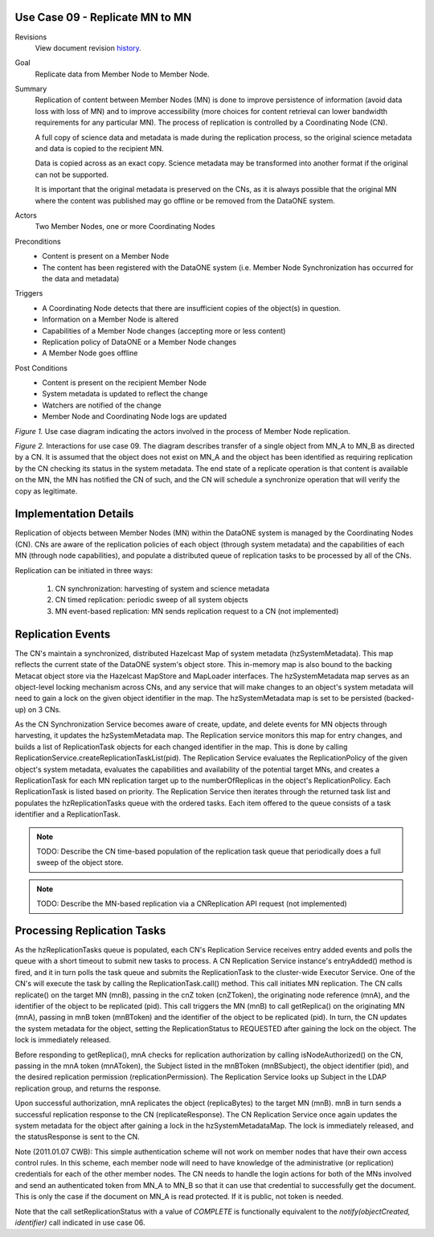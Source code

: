 .. _UC09:

Use Case 09 - Replicate MN to MN
--------------------------------

.. index:: Use Case 09, UC09, Replicate MN, replicate

Revisions
  View document revision history_.

Goal
  Replicate data from Member Node to Member Node.

Summary 
  Replication of content between Member Nodes (MN) is done to improve
  persistence of information (avoid data loss with loss of MN) and to improve
  accessibility (more choices for content retrieval can lower bandwidth
  requirements for any particular MN). The process of replication is controlled
  by a Coordinating Node (CN). 

  A full copy of science data and metadata is made during the replication
  process, so the original science metadata and data is copied to the
  recipient MN.

  Data is copied across as an exact copy. Science metadata may be transformed
  into another format if the original can not be supported. 

  It is important that the original metadata is preserved on the CNs, as
  it is always possible that the original MN where the content was published
  may go offline or be removed from the DataONE system.


Actors
  Two Member Nodes, one or more Coordinating Nodes

Preconditions 
  - Content is present on a Member Node

  - The content has been registered with the DataONE system (i.e. Member Node
    Synchronization has occurred for the data and metadata)

Triggers
 - A Coordinating Node detects that there are insufficient copies of the
   object(s) in question.

 - Information on a Member Node is altered

 - Capabilities of a Member Node changes (accepting more or less content)

 - Replication policy of DataONE or a Member Node changes

 - A Member Node goes offline


Post Conditions
  - Content is present on the recipient Member Node

  - System metadata is updated to reflect the change

  - Watchers are notified of the change

  - Member Node and Coordinating Node logs are updated


.. 
   @startuml images/09_uc.png
   usecase "12. Authentication" as authen
   package "DataONE"
     actor "Coordinating Node" as CN
     actor "Member Node 1" as MN1
     actor "Member Node 2" as MN2
     usecase "13. Authorization" as author
     usecase "01. Get Object" as GET
     usecase "04. Create object" as CREATE
     usecase "06. Synchronize content" as SYNC
     usecase "16. Log event" as log
     usecase "21. Notify subscribers" as subscribe
     CN -- CREATE
     CN -- SYNC
     MN1 -- CREATE
     MN2 -- GET
     MN1 -- GET
     GET ..> author: <<includes>>
     GET ..> authen: <<includes>>
     GET ..> log: <<includes>>
     GET ..> subscribe: <<includes>>
     CREATE ..> author: <<includes>>
     CREATE ..> log: <<includes>>
     CREATE ..> subscribe: <<includes>>
    @enduml

.. image:: images/09_uc.png

*Figure 1.* Use case diagram indicating the actors involved in the process of
Member Node replication.

..
  @startuml images/09_seq.png
  skinparam notebordercolor #AAAAAA
  skinparam notefontcolor #222222
  title Replicate an object between two Member Nodes\n\n
  participant "mnA : MNode" as mnA <<MNode>>
  participant "mnB : MNode" as mnB <<MNode>>
  participant "cnXReplService : ReplicationService" as cnXrepl <<CNode>>
  participant "cnZReplService : ReplicationService" as cnZ <<CNode>>
  
  == Replication Event  ==
  [-> cnXrepl : hzSystemMetadata.put(pid, sysmeta)
  activate cnXrepl #D74F57
  
  note right
    Synchronization services adds entry to 
    SystemMetadata map managed by Hazelcast,
    EntryEvent is fired
  end note
  
  cnXrepl -> cnXrepl : entryAdded(EntryEvent<pid, sysmeta>)
  cnXrepl -> cnXrepl : queueEvent(pid)
  cnXrepl -> cnXrepl : itemAdded(pid)
  note right
    hzReplicationEvents.offer(pid) is called to keep track of
    frequent hzSystemMetadata change events. When popped 
    off of the queue, identifiers are placed into the 
    hzHandledReplicationEvents set until the evaluation
    to create a task or not is complete. This prevents
    multiple task creation across CNs for the same event
  end note
  
  cnXrepl -> cnXrepl : createAndQueueTasks(pid)
  
  loop for each ReplicationTask
  cnXrepl -> cnXrepl : taskid = idGenerator.newId()
    note right
    Hazelcast.getIdGenerator("task-ids") has been
    called in ReplicationService constructor 
  end note
  cnXrepl -> cnXrepl : hzReplicationTaskQueue.put(taskid, task)
  note right
    Hazelcast distributes Replication
    Tasks to all CNs
  end note
  cnXrepl -> cnXrepl: setReplicationStatus(session, pid,\n    nodeRef, ReplicationStatus.QUEUED)
  deactivate cnXrepl
  end loop

  == Regular Replication Audit ==

   [-> cnXrepl : auditReplicas()
   activate cnXrepl #D74F57

   note right
     Query the Metacat database to receive a short list of 
     tasks which have not had their checksums verified in 
     greater than 2 months
   end note
   cnXrepl ->] : getAuditShortList()
   cnXrepl <--] : shortList

   note over cnXrepl
   Bin the tasks by NodeReference for 
   bulk processing my MNAuditTask
   end note
   loop for each Identifier in shortList
   cnXrepl -> cnXrepl : hzSystemMetadata.get(Identifier).getReplicaList()
   loop for each Replica in List<Replica>
   alt if Replica.replicaVerified is older than 2 months
   alt if auditTaskMap.containsKey(Replica.replicaMemberNode)
   cnXrepl -> cnXrepl : auditTaskMap.get(Replica.replicaMemberNode).add(Identifier)
   else else
   cnXrepl -> cnXrepl : auditTaskMap.put(Replica.replicaMemberNode, new List<Identifier>())\nauditTaskMap.get(Replica.replicaMemberNode).add(Identifier)
   end
   end
   end loop
   end loop
   loop for each NodeReference in auditTaskMap.keySet()
   cnXrepl -> cnXrepl : taskid = idGenerator.newId()
   cnXrepl -> cnXrepl : auditTask = MNAuditTask(NodeReference, List<Identifier>)
   cnXrepl -> cnXrepl : hzAuditTaskQueue.put(taskid, auditTask)
   end loop
   note right
     Hazelcast distributes Audit
     Tasks to all CNs
   end note
   deactivate cnXrepl

  == Process Replication Tasks ==  
          
  cnZ -> cnZ: itemAdded(task)
  activate cnZ #D74F57
  cnZ -> cnZ: hzReplicationTaskQueue.poll()
  note left
    Each ReplicationService polls the replication task
    queue when events are fired. The first to get the lock
    handles the task.  The others will also get the lock,
    but during evaluation, will not create a task because
    of the new state of the replica in the system metadata 
  end note

  cnZ -> cnZ: ExecutorService.submit(task)
  activate cnZ #DarkSalmon
  cnZ -> cnZ: replicationTask.call(pid)
  cnZ -> mnB: replicate(cnZSession, mnASession, pid)
  activate mnB #D74F57
  mnB --> cnZ: replicateResponse
  deactivate cnZ 
  cnZ -> cnZ: setReplicationStatus(session, pid,\n    nodeRef, ReplicationStatus.REQUESTED)
  
  note left
   Object's system metadata get's updated
  end note
  
  cnZ -> cnZ: updateSystemMetadata(pid)
  cnZ --> cnZ: statusResponse
  
  mnB -> mnA: getReplica(mnBSession, pid)
  deactivate mnB
  activate mnA #D74F57
  mnA -> cnZ: isNodeAuthorized(mnASession, mnBSubject, pid)
  cnZ --> mnA: authorizationResponse
  mnA --> mnB: replicaBytes
  deactivate mnA
  activate mnB #D74F57
  
  mnB -> cnZ: setReplicationStatus(session, pid,\n    nodeRef, ReplicationStatus.COMPLETE)
  deactivate mnB
  cnZ -> mnA: mnA.getChecksum(pid)
  activate mnA #D74F57
  mnA --> cnZ : checksum
  
  note right
  Object's system metadata get's updated
  end note
  
  deactivate mnA
  cnZ -> cnZ: updateSystemMetadata(pid)
  cnZ --> cnZ: statusResponse
  deactivate cnZ

  == Process Audit Tasks ==  

  cnZ -> cnZ: entryAdded(EntryEvent<taskid, auditTask>)
  activate cnZ #D74F57
  cnZ -> cnZ: hzAuditTaskQueue.poll()
  note left
    Each ReplicationService polls 
    the audit task queue when 
    events are fired
  end note
  cnZ --> cnZ: auditTask

  cnZ -> cnZ : ExecutorService.submit(auditTask)
  activate cnZ #DarkSalmon
  cnZ -> cnZ : auditTask.call()

  loop for each pid in List<Identifier>
  cnZ -> mnB : getChecksum(pid)
  activate mnB #D74F57
  mnB --> cnZ : checksum
  deactivate mnB
  alt if ( cnZ.getChecksum(pid) != checksum )
  cnZ -> cnZ : setReplicationStatus(session, pid, nodeRef,  \n    ReplicationStatus.INVALIDATED) \ncreateAndQueueTasks(pid)
  note left 
    ReplicationStatus has been set to invalid due to 
    disagreement in the object's checksum between the 
    MN and CN
  end note
  end
  end loop

  deactivate cnZ
  deactivate cnZ

  @enduml


.. image:: images/09_seq.png

*Figure 2.* Interactions for use case 09. The diagram describes transfer of a
single object from MN_A to MN_B as directed by a CN. It is assumed that the
object does not exist on MN_A and the object has been identified as requiring
replication by the CN checking its status in the system metadata. The end 
state of a replicate operation is that content is available on the MN, the 
MN has notified the CN of such, and the CN will schedule a synchronize 
operation that will verify the copy as legitimate.

Implementation Details
----------------------

Replication of objects between Member Nodes (MN) within the DataONE system is
managed by the Coordinating Nodes (CN). CNs are aware of the replication
policies of each object (through system metadata) and the capabilities of each
MN (through node capabilities), and populate a distributed queue of replication
tasks to be processed by all of the CNs.

Replication can be initiated in three ways:

 1) CN synchronization: harvesting of system and science metadata 
 2) CN timed replication: periodic sweep of all system objects 
 3) MN event-based replication: MN sends replication request to a 
    CN (not implemented)

Replication Events
------------------

The CN's maintain a synchronized, distributed Hazelcast Map of system
metadata (hzSystemMetadata). This map reflects the current state of the
DataONE system's object store. This in-memory map is also bound to the backing
Metacat object store via the Hazelcast MapStore and MapLoader interfaces. The
hzSystemMetadata map serves as an object-level locking mechanism across CNs, and
any service that will make changes to an object's system metadata will need to
gain a lock on the given object identifier in the map. The hzSystemMetadata map
is set to be persisted (backed-up) on 3 CNs.

As the CN Synchronization Service becomes aware of create, update, and delete
events for MN objects through harvesting, it updates the hzSystemMetadata map. 
The Replication service monitors this map for entry changes, and builds a list
of ReplicationTask objects for each changed identifier in the map. This is done by
calling ReplicationService.createReplicationTaskList(pid). The Replication
Service evaluates the ReplicationPolicy of the given object's system metadata,
evaluates the capabilities and availability of the potential target MNs, and
creates a ReplicationTask for each MN replication target up to the
numberOfReplicas in the object's ReplicationPolicy. Each ReplicationTask is
listed based on priority. The Replication Service then iterates through the
returned task list and populates the hzReplicationTasks queue with the ordered
tasks. Each item offered to the queue consists of a task identifier and a
ReplicationTask.

.. Note::
    TODO: Describe the CN time-based population of the replication task queue
    that periodically does a full sweep of the object store.
    
.. Note::
    TODO: Describe the MN-based replication via a CNReplication API request
    (not implemented)


Processing Replication Tasks
----------------------------

As the hzReplicationTasks queue is populated, each CN's Replication Service
receives entry added events and polls the queue with a short timeout to submit
new tasks to process. A CN Replication Service instance's entryAdded() method is
fired, and it in turn polls the task queue and submits the ReplicationTask
to the cluster-wide Executor Service.  One of the CN's will execute the task by
calling the ReplicationTask.call() method.  This call initiates MN replication.
The CN calls replicate() on the target MN (mnB), passing in the cnZ token
(cnZToken), the originating node reference (mnA), and the identifier of the
object to be replicated (pid). This call triggers the MN (mnB) to call
getReplica() on the originating MN (mnA), passing in mnB token
(mnBToken) and the identifier of the object to be replicated (pid). In turn,
the CN updates the system metadata for the object, setting the ReplicationStatus
to REQUESTED after gaining the lock on the object. The lock is immediately
released.

Before responding to getReplica(), mnA checks for replication authorization by
calling isNodeAuthorized() on the CN, passing in the mnA token
(mnAToken), the Subject listed in the mnBToken (mnBSubject), the object
identifier (pid), and the desired replication permission
(replicationPermission). The Replication Service looks up Subject in the
LDAP replication group, and returns the response.

Upon successful authorization, mnA replicates the object (replicaBytes) to the
target MN (mnB). mnB in turn sends a successful replication response to the CN
(replicateResponse). The CN Replication Service once again updates the system
metadata for the object after gaining a lock in the hzSystemMetadataMap. The
lock is immediately released, and the statusResponse is sent to the CN.

Note (2011.01.07 CWB): This simple authentication scheme will not work on
member nodes that have their own access control rules. In this scheme, each
member node will need to have knowledge of the administrative (or replication)
credentials for each of the other member nodes. The CN needs to handle the
login actions for both of the MNs involved and send an authenticated token
from MN_A to MN_B so that it can use that credential to successfully get the
document. This is only the case if the document on MN_A is read protected. If
it is public, not token is needed.

Note that the call setReplicationStatus with a value of *COMPLETE* is 
functionally equivalent to the *notify(objectCreated, identifier)* call 
indicated in use case 06.

.. _history: https://redmine.dataone.org/projects/d1/repository/changes/documents/Projects/cicore/architecture/api-documentation/source/design/UseCases/09_uc.txt
